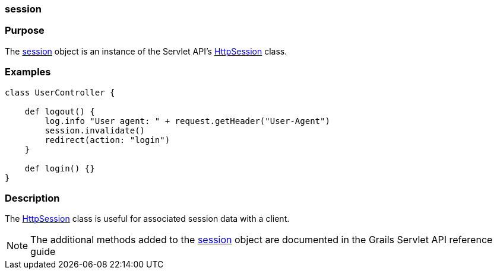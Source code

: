 
=== session



=== Purpose


The <<ref-servlet-api-session,session>> object is an instance of the Servlet API's http://docs.oracle.com/javaee/1.4/api/javax/servlet/http/HttpSession.html[HttpSession] class.


=== Examples


[source,groovy]
----
class UserController {

    def logout() {
        log.info "User agent: " + request.getHeader("User-Agent")
        session.invalidate()
        redirect(action: "login")
    }

    def login() {}
}
----


=== Description


The http://docs.oracle.com/javaee/1.4/api/javax/servlet/http/HttpSession.html[HttpSession] class is useful for associated session data with a client.

NOTE: The additional methods added to the <<ref-servlet-api-session,session>> object are documented in the Grails Servlet API reference guide
